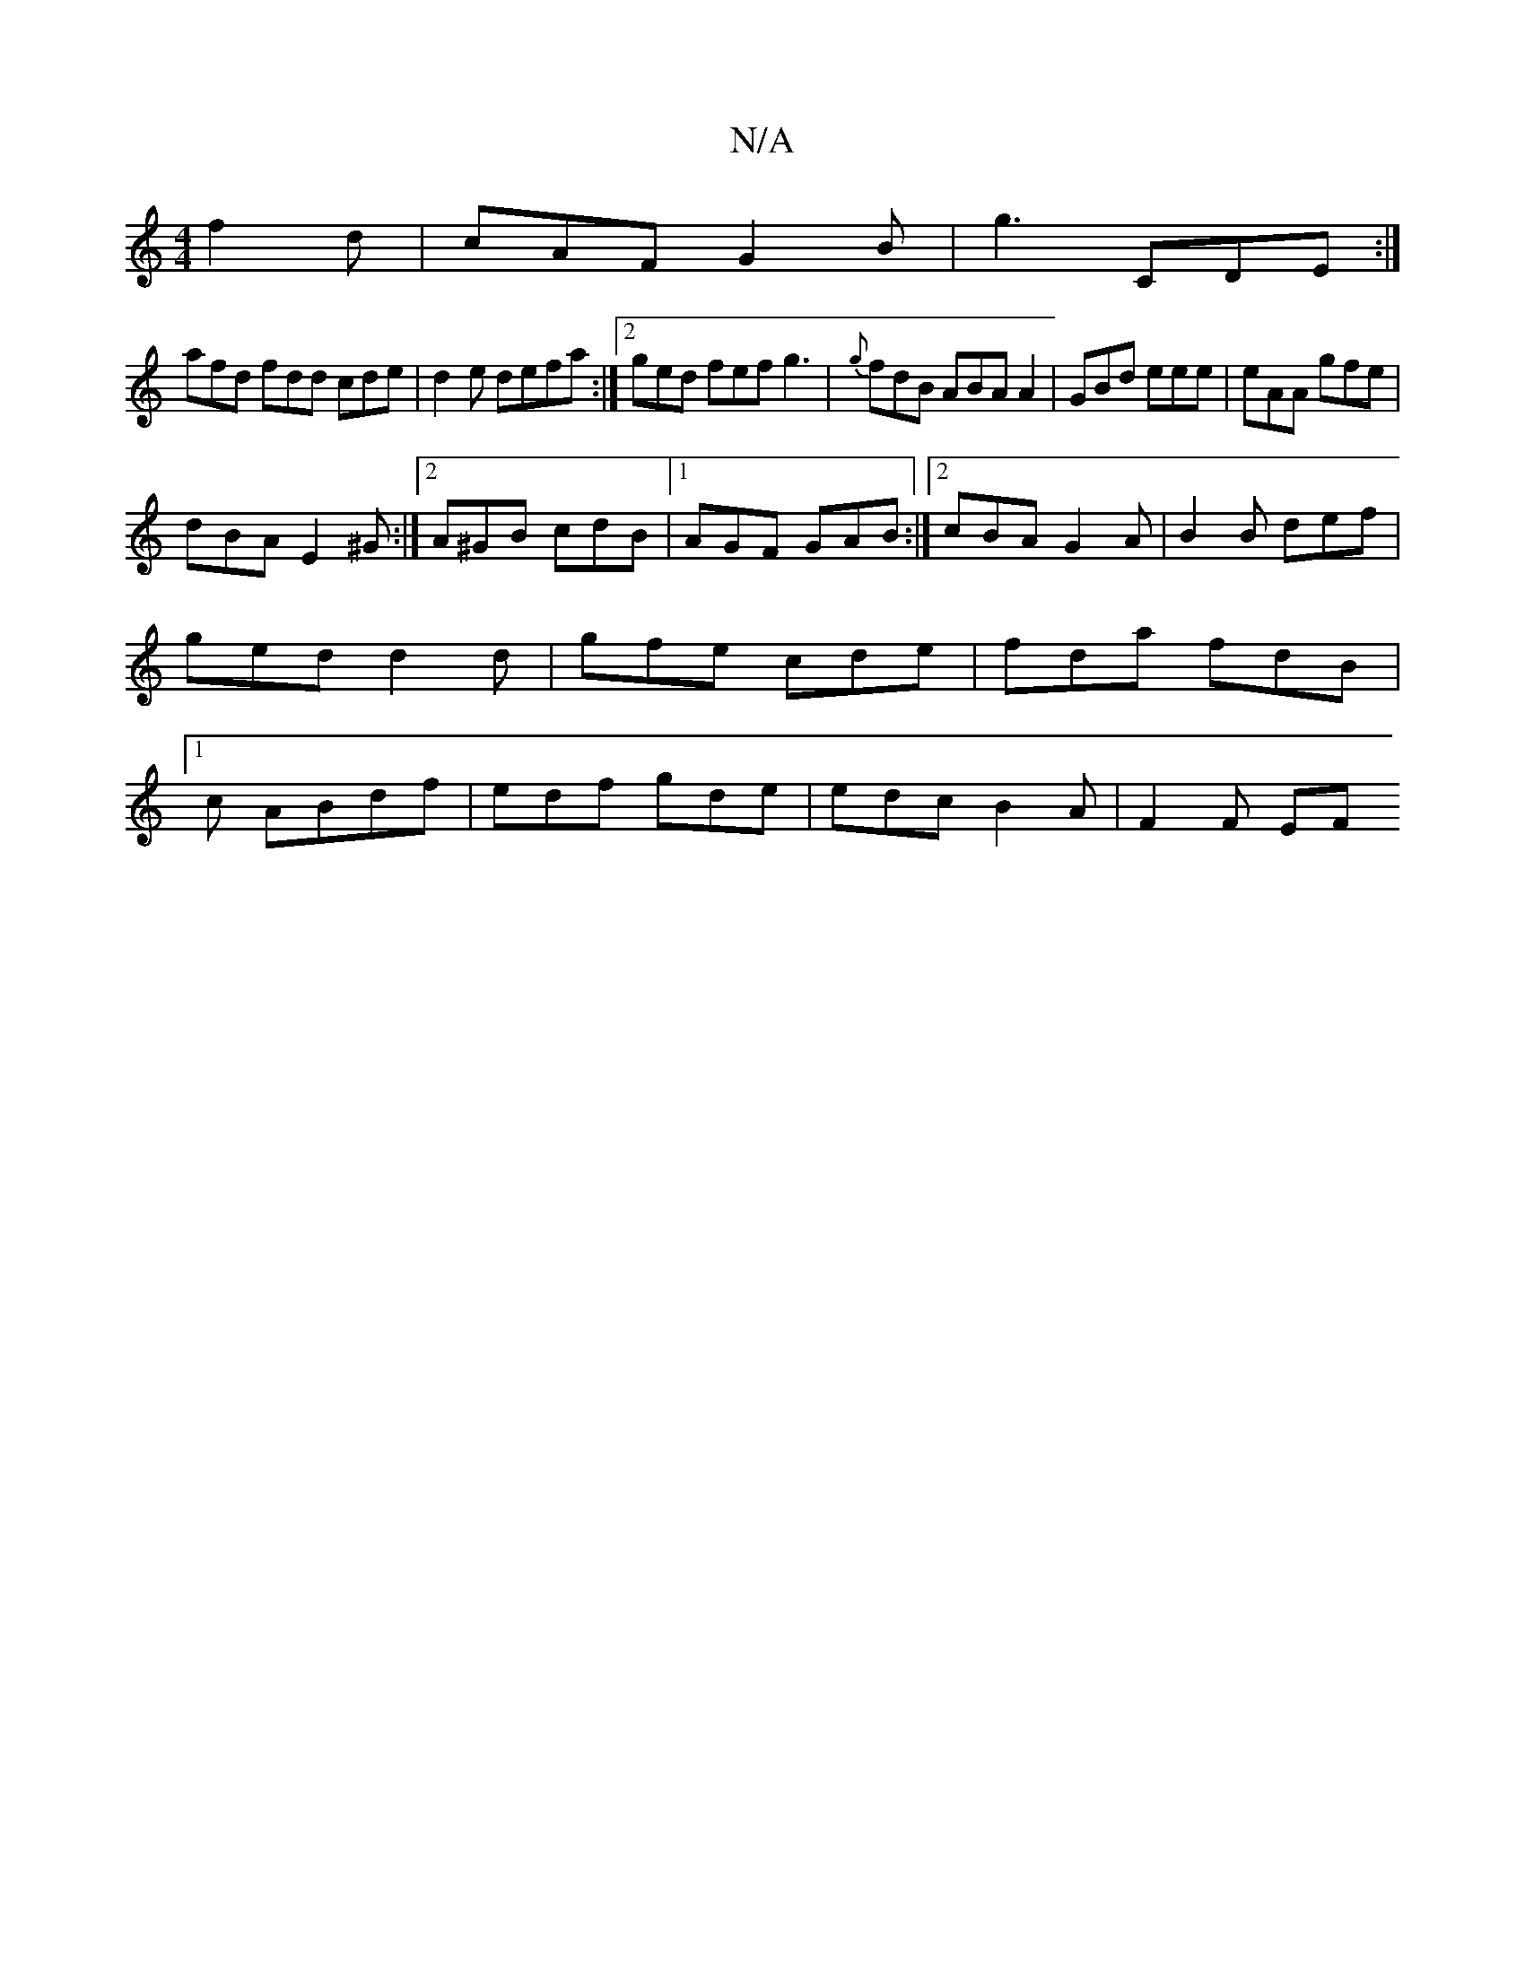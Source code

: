 X:1
T:N/A
M:4/4
R:N/A
K:Cmajor
f2d|cAF G2B|g3 CDE:|
afd fdd cde|d2 e defa :|2 ged fef g3|{g}fdB ABA A2|GBd eee|eAA gfe|
dBA  E2 ^G :|2 A^GB cdB |[1 AGF GAB :|2 cBA G2 A|B2B def|ged d2d|gfe cde|fda fdB|1c ABdf|edf gde|edc B2A|F2F EF